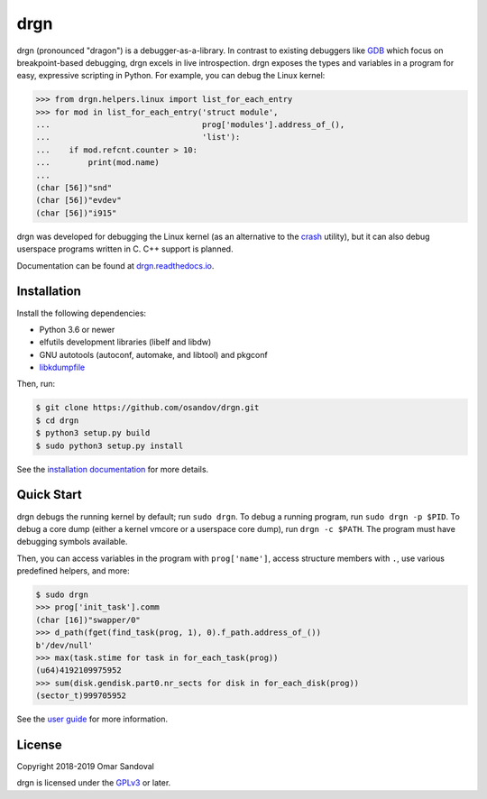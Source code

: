 drgn
====

.. image:: https://travis-ci.org/osandov/drgn.svg?branch=master
    :target: https://travis-ci.org/osandov/drgn
    :alt: Build Status

.. image:: https://readthedocs.org/projects/drgn/badge/?version=latest
    :target: https://drgn.readthedocs.io/en/latest/?badge=latest
    :alt: Documentation Status

.. start-introduction

drgn (pronounced "dragon") is a debugger-as-a-library. In contrast to existing
debuggers like `GDB <https://www.gnu.org/software/gdb/>`_ which focus on
breakpoint-based debugging, drgn excels in live introspection. drgn exposes the
types and variables in a program for easy, expressive scripting in Python. For
example, you can debug the Linux kernel:

.. code-block:: pycon

    >>> from drgn.helpers.linux import list_for_each_entry
    >>> for mod in list_for_each_entry('struct module',
    ...                                prog['modules'].address_of_(),
    ...                                'list'):
    ...    if mod.refcnt.counter > 10:
    ...        print(mod.name)
    ...
    (char [56])"snd"
    (char [56])"evdev"
    (char [56])"i915"

drgn was developed for debugging the Linux kernel (as an alternative to the
`crash <http://people.redhat.com/anderson/>`_ utility), but it can also debug
userspace programs written in C. C++ support is planned.

.. end-introduction

Documentation can be found at `drgn.readthedocs.io
<https://drgn.readthedocs.io>`_.

Installation
------------

Install the following dependencies:

* Python 3.6 or newer
* elfutils development libraries (libelf and libdw)
* GNU autotools (autoconf, automake, and libtool) and pkgconf
* `libkdumpfile <https://github.com/ptesarik/libkdumpfile>`_

Then, run:

.. code-block:: console

    $ git clone https://github.com/osandov/drgn.git
    $ cd drgn
    $ python3 setup.py build
    $ sudo python3 setup.py install

See the `installation documentation
<https://drgn.readthedocs.io/en/latest/installation.html>`_ for more details.

Quick Start
-----------

.. start-quick-start

drgn debugs the running kernel by default; run ``sudo drgn``. To debug a
running program, run ``sudo drgn -p $PID``. To debug a core dump (either a
kernel vmcore or a userspace core dump), run ``drgn -c $PATH``. The program
must have debugging symbols available.

Then, you can access variables in the program with ``prog['name']``, access
structure members with ``.``, use various predefined helpers, and more:

.. code-block:: pycon

    $ sudo drgn
    >>> prog['init_task'].comm
    (char [16])"swapper/0"
    >>> d_path(fget(find_task(prog, 1), 0).f_path.address_of_())
    b'/dev/null'
    >>> max(task.stime for task in for_each_task(prog))
    (u64)4192109975952
    >>> sum(disk.gendisk.part0.nr_sects for disk in for_each_disk(prog))
    (sector_t)999705952

.. end-quick-start

See the `user guide <https://drgn.readthedocs.io/en/latest/user_guide.html>`_
for more information.

License
-------

.. start-license

Copyright 2018-2019 Omar Sandoval

drgn is licensed under the `GPLv3
<https://www.gnu.org/licenses/gpl-3.0.en.html>`_ or later.

.. end-license
